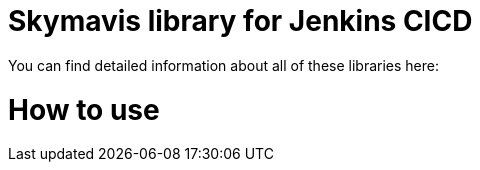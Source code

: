 # Skymavis library for Jenkins CICD

You can find detailed information about all of these libraries here: 

# How to use